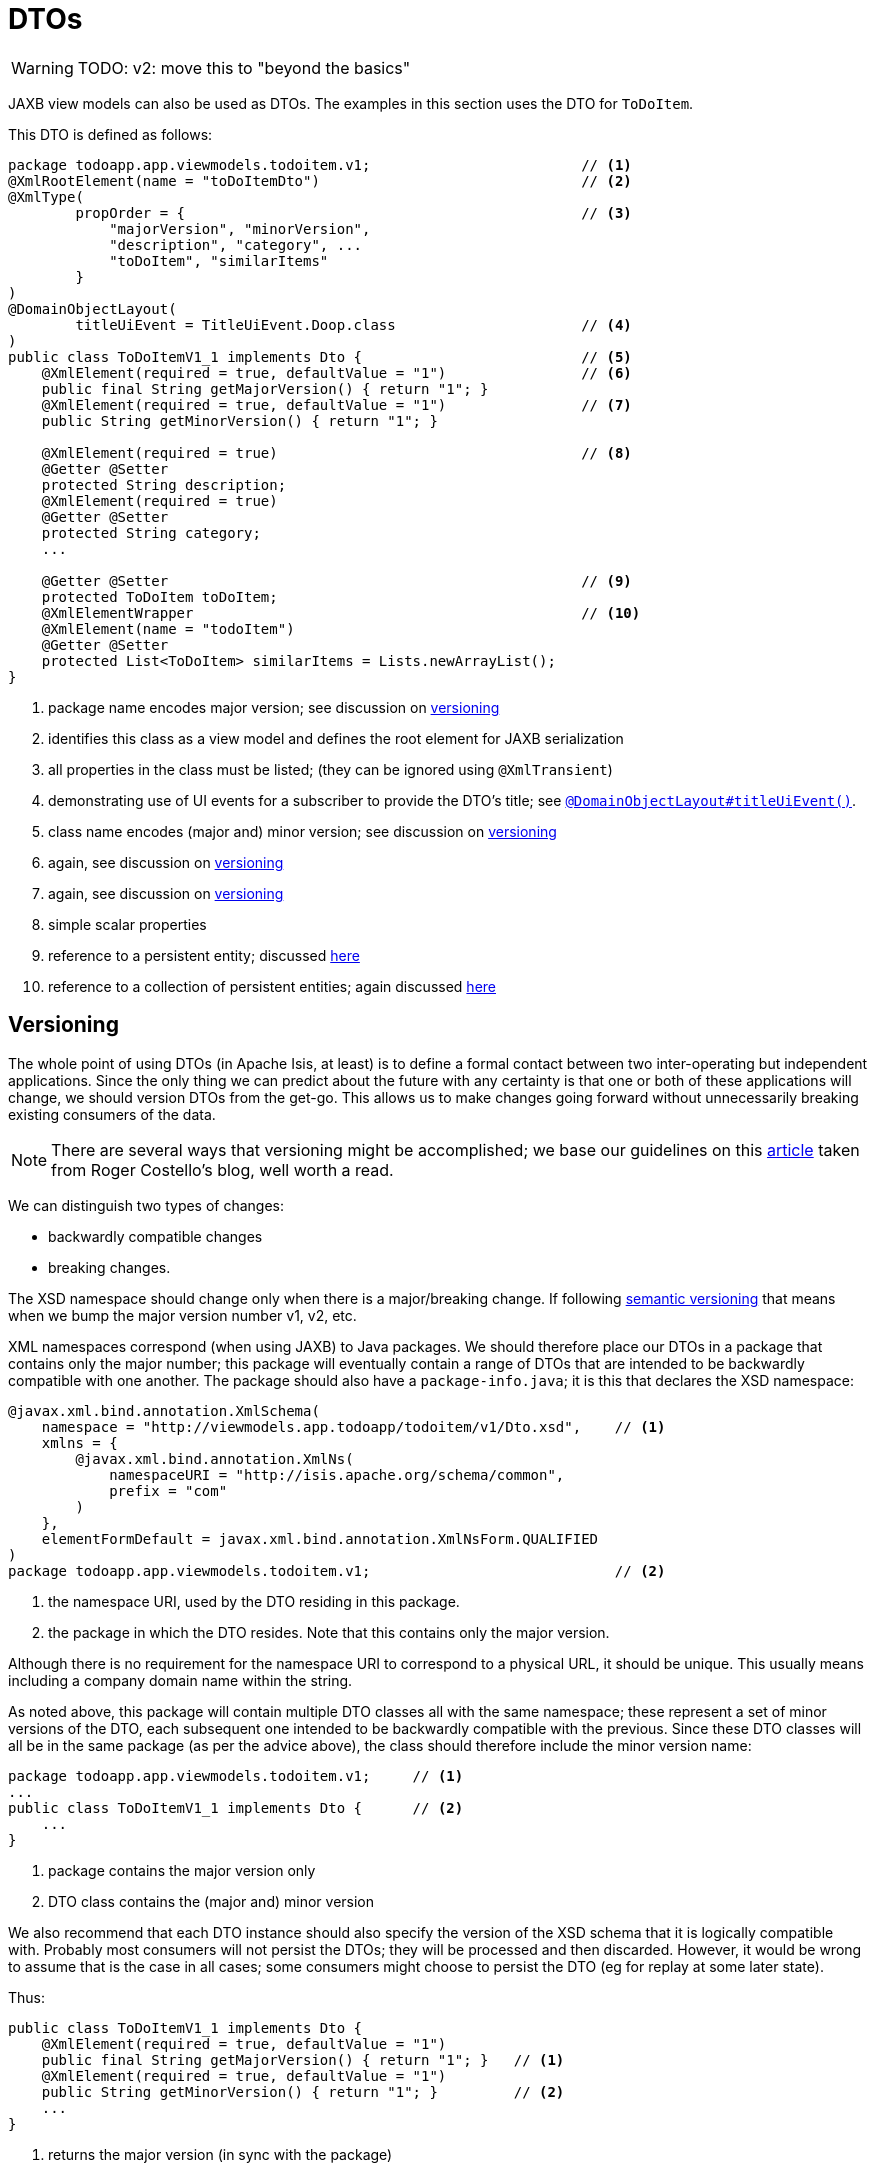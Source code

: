= DTOs

:Notice: Licensed to the Apache Software Foundation (ASF) under one or more contributor license agreements. See the NOTICE file distributed with this work for additional information regarding copyright ownership. The ASF licenses this file to you under the Apache License, Version 2.0 (the "License"); you may not use this file except in compliance with the License. You may obtain a copy of the License at. http://www.apache.org/licenses/LICENSE-2.0 . Unless required by applicable law or agreed to in writing, software distributed under the License is distributed on an "AS IS" BASIS, WITHOUT WARRANTIES OR  CONDITIONS OF ANY KIND, either express or implied. See the License for the specific language governing permissions and limitations under the License.
:page-partial:


WARNING: TODO: v2: move this to "beyond the basics"

JAXB view models can also be used as DTOs.
The examples in this section uses the DTO for `ToDoItem`.

This DTO is defined as follows:

[source,java]
----
package todoapp.app.viewmodels.todoitem.v1;                         // <.>
@XmlRootElement(name = "toDoItemDto")                               // <.>
@XmlType(
        propOrder = {                                               // <.>
            "majorVersion", "minorVersion",
            "description", "category", ...
            "toDoItem", "similarItems"
        }
)
@DomainObjectLayout(
        titleUiEvent = TitleUiEvent.Doop.class                      // <.>
)
public class ToDoItemV1_1 implements Dto {                          // <.>
    @XmlElement(required = true, defaultValue = "1")                // <.>
    public final String getMajorVersion() { return "1"; }
    @XmlElement(required = true, defaultValue = "1")                // <.>
    public String getMinorVersion() { return "1"; }

    @XmlElement(required = true)                                    // <.>
    @Getter @Setter
    protected String description;
    @XmlElement(required = true)
    @Getter @Setter
    protected String category;
    ...

    @Getter @Setter                                                 // <.>
    protected ToDoItem toDoItem;
    @XmlElementWrapper                                              // <.>
    @XmlElement(name = "todoItem")
    @Getter @Setter
    protected List<ToDoItem> similarItems = Lists.newArrayList();
}
----
<.> package name encodes major version; see discussion on xref:userguide:fun:view-models.adoc#versioning[versioning]
<.> identifies this class as a view model and defines the root element for JAXB serialization
<.> all properties in the class must be listed; (they can be ignored using `@XmlTransient`)
<.> demonstrating use of UI events for a subscriber to provide the DTO's title; see xref:system:generated:index/applib/annotation/DomainObjectLayout.adoc#titleUiEvent[`@DomainObjectLayout#titleUiEvent()`].
<.> class name encodes (major and) minor version; see discussion on xref:userguide:fun:view-models.adoc#versioning[versioning]
<.> again, see discussion on xref:userguide:fun:view-models.adoc#versioning[versioning]
<.> again, see discussion on xref:userguide:fun:view-models.adoc#versioning[versioning]
<.> simple scalar properties
<.> reference to a persistent entity; discussed xref:userguide:fun:view-models.adoc#referencing-domain-entities[here]
<.> reference to a collection of persistent entities; again discussed xref:userguide:fun:view-models.adoc#referencing-domain-entities[here]




[#versioning]
== Versioning

The whole point of using DTOs (in Apache Isis, at least) is to define a formal contact between two inter-operating but independent applications.
Since the only thing we can predict about the future with any certainty is that one or both of these applications will change, we should version DTOs from the get-go.
This allows us to make changes going forward without unnecessarily breaking existing consumers of the data.

[NOTE]
====
There are several ways that versioning might be accomplished; we base our guidelines on this link:http://www.xfront.com/Versioning.pdf[article] taken from Roger Costello's blog, well worth a read.
====

We can distinguish two types of changes:

* backwardly compatible changes
* breaking changes.

The XSD namespace should change only when there is a major/breaking change.
If following link:http://semver.org[semantic versioning] that means when we bump the major version number v1, v2, etc.

XML namespaces correspond (when using JAXB) to Java packages.
We should therefore place our DTOs in a package that contains only the major number; this package will eventually contain a range of DTOs that are intended to be backwardly compatible with one another.
The package should also have a `package-info.java`; it is this that declares the XSD namespace:

[source,java]
----
@javax.xml.bind.annotation.XmlSchema(
    namespace = "http://viewmodels.app.todoapp/todoitem/v1/Dto.xsd",    // <.>
    xmlns = {
        @javax.xml.bind.annotation.XmlNs(
            namespaceURI = "http://isis.apache.org/schema/common",
            prefix = "com"
        )
    },
    elementFormDefault = javax.xml.bind.annotation.XmlNsForm.QUALIFIED
)
package todoapp.app.viewmodels.todoitem.v1;                             // <.>
----
<.> the namespace URI, used by the DTO residing in this package.
<.> the package in which the DTO resides.  Note that this contains only the major version.

Although there is no requirement for the namespace URI to correspond to a physical URL, it should be unique.
This usually means including a company domain name within the string.

As noted above, this package will contain multiple DTO classes all with the same namespace; these represent a set of minor versions of the DTO, each subsequent one intended to be backwardly compatible with the previous.
Since these DTO classes will all be in the same package (as per the advice above), the class should therefore include the minor version name:

[source,java]
----
package todoapp.app.viewmodels.todoitem.v1;     // <1>
...
public class ToDoItemV1_1 implements Dto {      // <2>
    ...
}
----
<1> package contains the major version only
<2> DTO class contains the (major and) minor version


We also recommend that each DTO instance should also specify the version of the XSD schema that it is logically compatible with.
Probably most consumers will not persist the DTOs; they will be processed and then discarded.
However, it would be wrong to assume that is the case in all cases; some consumers might choose to persist the DTO (eg for replay at some later state).

Thus:

[source,java]
----
public class ToDoItemV1_1 implements Dto {
    @XmlElement(required = true, defaultValue = "1")
    public final String getMajorVersion() { return "1"; }   // <.>
    @XmlElement(required = true, defaultValue = "1")
    public String getMinorVersion() { return "1"; }         // <.>
    ...
}
----
<.> returns the major version (in sync with the package)
<.> returns the minor version (in sync with the class name)

These methods always return a hard-coded literal.
Any instances serialized from these classes will implicitly "declare" the (major and) minor version of the schema with which they are compatible.
If a consumer has a minimum version that it requires, it can therefore inspect the XML instance itself to determine if it is able to consume said XML.

If a new (minor) version of a DTO is required, then we recommend copying-and-pasting the previous version, eg:

[source,java]
----
public class ToDoItemV1_2 implements Dto {
    @XmlElement(required = true, defaultValue = "1")
    public final String getMajorVersion() { return "1"; }
    @XmlElement(required = true, defaultValue = "2")
    public String getMinorVersion() { return "2"; }
    ...
}
----

Obviously, only changes made must be backward compatible, eg new members must be optional.

Alternatively, you might also consider simply editing the source file, ie renaming the class and bumping up the value returned by `getMinorVersion()`.






=== DTO Consumers

The actual consumers of DTOs will generally obtain the XML of the view models either by requesting the XML directly, eg using the xref:vro:ROOT:about.adoc[RestfulObjects viewer], or may have the XML sent to them asynchronously using an ESB such as Apache Camel.

In the former case, the consumer requests the DTO by calling the REST API with the appropriate HTTP `Accept` header.
An appropriate implementation of xref:system:generated:index/applib/services/conmap/ContentMappingService.adoc[`ContentMappingService`] can then be used to return the appropriate DTO (as XML).

For the latter case, one design is simply for the application to instantiate the view model, then call the xref:system:generated:index/applib/services/jaxb/JaxbService.adoc[`JaxbService`] to obtain its corresponding XML.  This can then be published onto the ESB, for example using an http://activemq.apache.org[Apache ActiveMQ (TM)] queue.

However, rather than try to push all the data that might be needed by any of these external systems in a single XML event (which would require anticipating all the requirements, likely a hopeless task), a better design is to publish only the fact that something of note has changed - ie, that an action on a domain object has been invoked - and then let the consumers call back to obtain other information if required.
This can once again be done by calling the REST API with an appropriate HTTP `Accept` header.

[TIP]
====
This is an example of the link:https://leanpub.com/camel-design-patterns[VETRO pattern] (validate, enrich, transform, route, operate).
In our case we focus on the validation (to determine the nature of the inbound message, ie which action was invoked), and the enrich (callback to obtain a DTO with additional information required by the consumer).
====

The (non-ASF) link:https://platform.incode.org[Incode Platform^]'s publishmq module provides an out-of-the-box solution of this design.
It provides an implementation of the xref:system:generated:index/applib/services/publishing/spi/ExecutionSubscriber.adoc[ExecutionSubscriber], but which simply publishes instances of xref:refguide:schema:ixn.adoc[`InteractionDto`] to an ActiveMQ queue.
Camel (or similar) can then be hooked up to consume these events from this queue, and use a processor to parse the action memento to determine what has changed on the source system.
Thereafter, a subsequent Camel processor can then call back to the source - via the xref:vro:ROOT:about.adoc[Restful Objects viewer] - to enrich the message with additional details using a DTO.

